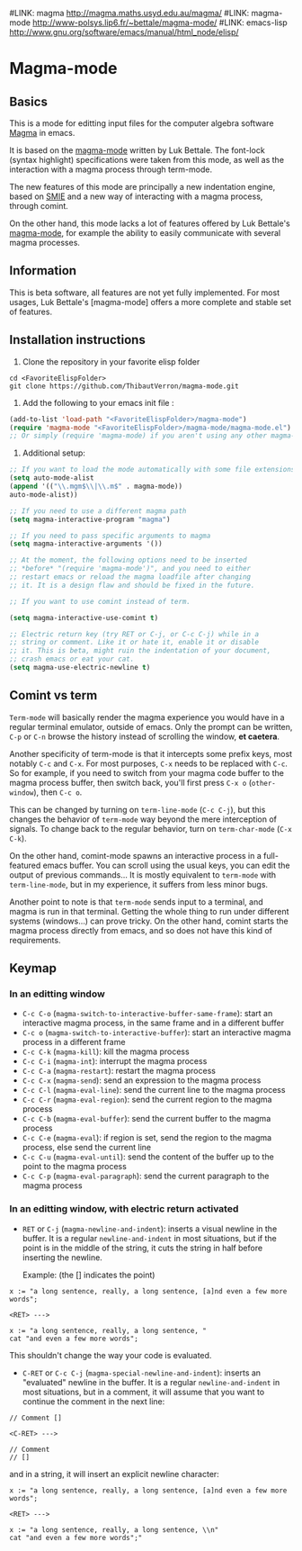 #LINK: magma      http://magma.maths.usyd.edu.au/magma/
#LINK: magma-mode http://www-polsys.lip6.fr/~bettale/magma-mode/
#LINK: emacs-lisp http://www.gnu.org/software/emacs/manual/html_node/elisp/

* Magma-mode
** Basics

This is a mode for editting input files for the computer algebra
software [[magma:][Magma]] in emacs.

It is based on the [[magma-mode:][magma-mode]] written by Luk Bettale.  The font-lock
(syntax highlight) specifications were taken from this mode, as well
as the interaction with a magma process through term-mode.

The new features of this mode are principally a new indentation
engine, based on [[emacs-lisp:SMIE.html][SMIE]] and a new way of interacting with a magma
process, through comint.

On the other hand, this mode lacks a lot of features offered by Luk
Bettale's [[magma-mode:][magma-mode]], for example the ability to easily communicate
with several magma processes.

** Information

This is beta software, all features are not yet fully implemented.
For most usages, Luk Bettale's [magma-mode] offers a more complete and
stable set of features.

** Installation instructions

1. Clone the repository in your favorite elisp folder

#+begin_src shell-script
   cd <FavoriteElispFolder>
   git clone https://github.com/ThibautVerron/magma-mode.git
#+end_src    

2. Add the following to your emacs init file :

#+begin_src emacs-lisp
   (add-to-list 'load-path "<FavoriteElispFolder>/magma-mode")
   (require 'magma-mode "<FavoriteElispFolder>/magma-mode/magma-mode.el")
   ;; Or simply (require 'magma-mode) if you aren't using any other magma-mode
#+end_src

3. Additional setup:

#+begin_src emacs-lisp 
   ;; If you want to load the mode automatically with some file extensions
   (setq auto-mode-alist
   (append '(("\\.mgm$\\|\\.m$" . magma-mode))
   auto-mode-alist))
   
   ;; If you need to use a different magma path
   (setq magma-interactive-program "magma")
   
   ;; If you need to pass specific arguments to magma
   (setq magma-interactive-arguments '())
   
   ;; At the moment, the following options need to be inserted
   ;; *before* "(require 'magma-mode')", and you need to either
   ;; restart emacs or reload the magma loadfile after changing
   ;; it. It is a design flaw and should be fixed in the future.
   
   ;; If you want to use comint instead of term.
   
   (setq magma-interactive-use-comint t)
   
   ;; Electric return key (try RET or C-j, or C-c C-j) while in a
   ;; string or comment. Like it or hate it, enable it or disable
   ;; it. This is beta, might ruin the indentation of your document,
   ;; crash emacs or eat your cat.
   (setq magma-use-electric-newline t)
#+end_src

** Comint vs term

=Term-mode= will basically render the magma experience you would have in
a regular terminal emulator, outside of emacs. Only the prompt can be
written, =C-p= or =C-n= browse the history instead of scrolling the
window, *et caetera*.

Another specificity of term-mode is that it intercepts some prefix
keys, most notably =C-c= and =C-x=. For most purposes, =C-x= needs to
be replaced with =C-c=.
So for example, if you need to switch from your magma code buffer to the magma process buffer, then switch back, you'll first press =C-x o= (=other-window=), then =C-c o=.

This can be changed by turning on =term-line-mode= (=C-c C-j=), but this changes the behavior of =term-mode= way beyond the mere interception of signals. To change back to the regular behavior, turn on =term-char-mode= (=C-x C-k=).

On the other hand, comint-mode spawns an interactive process in a
full-featured emacs buffer. You can scroll using the usual keys, you can edit the output of previous commands... It is mostly equivalent to =term-mode= with =term-line-mode=, but in my experience, it suffers from less minor bugs.

Another point to note is that =term-mode= sends input to a terminal, and magma is run in that terminal. Getting the whole thing to run under different systems (windows...) can prove tricky. On the other hand, comint starts the magma process directly from emacs, and so does not have this kind of requirements.

** Keymap
*** In an editting window

 - =C-c C-o= (=magma-switch-to-interactive-buffer-same-frame=): 
   start an interactive magma process, in the same frame
   and in a different buffer
 - =C-c o= (=magma-switch-to-interactive-buffer=): 
   start an interactive magma process in a different frame
 - =C-c C-k= (=magma-kill=): kill the magma process
 - =C-c C-i= (=magma-int=): interrupt the magma process
 - =C-c C-a= (=magma-restart=): restart the magma process
 - =C-c C-x= (=magma-send=): send an expression to the magma process
 - =C-c C-l= (=magma-eval-line=): send the current line to the magma process
 - =C-c C-r= (=magma-eval-region=): send the current region to the
   magma process
 - =C-c C-b= (=magma-eval-buffer=): send the current buffer to the
   magma process
 - =C-c C-e= (=magma-eval=): if region is set, send the region to the
   magma process, else send the current line
 - =C-c C-u= (=magma-eval-until=): send the content of the buffer up
   to the point to the magma process
 - =C-c C-p= (=magma-eval-paragraph=): send the current paragraph to
   the magma process

*** In an editting window, with electric return activated
    
 - =RET= or =C-j= (=magma-newline-and-indent=): inserts a visual
   newline in the buffer. It is a regular =newline-and-indent= in most
   situations, but if the point is in the middle of the string, it
   cuts the string in half before inserting the newline.

   Example: (the [] indicates the point)

#+begin_src 
   x := "a long sentence, really, a long sentence, [a]nd even a few more words";
   
   <RET> --->
   
   x := "a long sentence, really, a long sentence, "
   cat "and even a few more words";
#+end_src
    

   This shouldn't change the way your code is evaluated.

 - =C-RET= or =C-c C-j= (=magma-special-newline-and-indent=): inserts
   an "evaluated" newline in the buffer. It is a regular
   =newline-and-indent= in most situations, but in a comment, it will
   assume that you want to continue the comment in the next line:

#+begin_src    
   // Comment []
   
   <C-RET> --->
   
   // Comment 
   // []
#+end_src

   and in a string, it will insert an explicit newline character:

#+begin_src 
   x := "a long sentence, really, a long sentence, [a]nd even a few more words";
   
   <RET> --->
   
   x := "a long sentence, really, a long sentence, \\n"
   cat "and even a few more words";"
#+end_src
